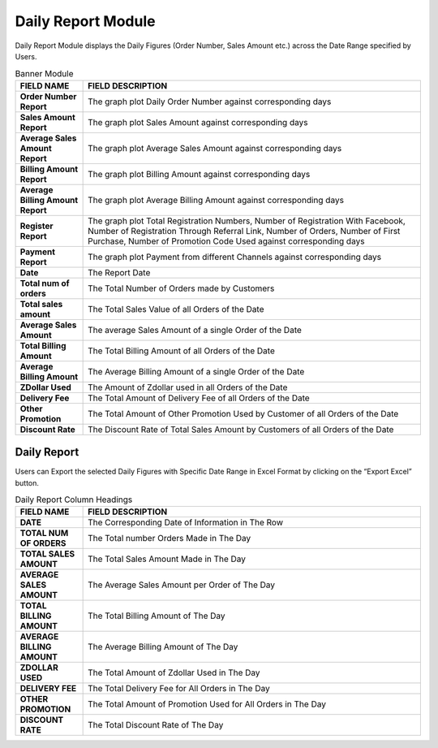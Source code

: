 ************
Daily Report Module 
************
Daily Report Module displays the Daily Figures (Order Number, Sales Amount etc.) across the Date Range specified by Users.

|Dailyreportmodule|

.. list-table:: Banner Module
    :widths: 10 50
    :header-rows: 1
    :stub-columns: 1

    * - FIELD NAME
      - FIELD DESCRIPTION
    * - Order Number Report
      - The graph plot Daily Order Number against corresponding days
    * - Sales Amount Report
      - The graph plot Sales Amount against corresponding days
    * - Average Sales Amount Report
      - The graph plot Average Sales Amount against corresponding days
    * - Billing Amount Report
      - The graph plot Billing Amount against corresponding days
    * - Average Billing Amount Report
      - The graph plot Average Billing Amount against corresponding days
    * - Register Report
      - The graph plot Total Registration Numbers, Number of Registration With Facebook, Number of Registration Through Referral Link, Number of Orders, Number of First Purchase, Number of Promotion Code Used against corresponding days
    * - Payment Report
      - The graph plot Payment from different Channels against corresponding days
    * - Date
      - The Report Date
    * - Total num of orders
      - The Total Number of Orders made by Customers
    * - Total sales amount
      - The Total Sales Value of all Orders of the Date
    * - Average Sales Amount
      - The average Sales Amount of a single Order of the Date
    * - Total Billing Amount
      - The Total Billing Amount of all Orders of the Date
    * - Average Billing Amount
      - The Average Billing Amount of a single Order of the Date
    * - ZDollar Used
      - The Amount of Zdollar used in all Orders of the Date
    * - Delivery Fee
      - The Total Amount of Delivery Fee of all Orders of the Date
    * - Other Promotion
      - The Total Amount of Other Promotion Used by Customer of all Orders of the Date
    * - Discount Rate
      - The Discount Rate of Total Sales Amount by Customers of all Orders of the Date
      

Daily Report
==================
Users can Export the selected Daily Figures with Specific Date Range in Excel Format by clicking on the “Export Excel” button.



|Dailyreport|

.. list-table:: Daily Report Column Headings
    :widths: 10 50
    :header-rows: 1
    :stub-columns: 1

    * - FIELD NAME
      - FIELD DESCRIPTION
    * - DATE
      - The Corresponding Date of Information in The Row
    * - TOTAL NUM OF ORDERS
      - The Total number Orders Made in The Day
    * - TOTAL SALES AMOUNT
      - The Total Sales Amount Made in The Day
    * - AVERAGE SALES AMOUNT
      - The Average Sales Amount per Order of The Day
    * - TOTAL BILLING AMOUNT
      - The Total Billing Amount of The Day
    * - AVERAGE BILLING AMOUNT
      - The Average Billing Amount of The Day
    * - ZDOLLAR USED
      - The Total Amount of Zdollar Used in The Day
    * - DELIVERY FEE
      - The Total Delivery Fee for All Orders in The Day
    * - OTHER PROMOTION
      - The Total Amount of Promotion Used for All Orders in The Day
    * - DISCOUNT RATE
      - The Total Discount Rate of The Day
      
      
.. |Dailyreportmodule| image:: Dailyreportmodule.JPG
.. |Dailyreport| image:: Dailyreport.JPG

